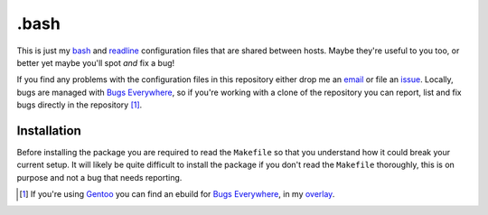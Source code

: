 .bash
=====

This is just my bash_ and readline_ configuration files that are shared
between hosts.  Maybe they're useful to you too, or better yet maybe
you'll spot *and* fix a bug!

If you find any problems with the configuration files in this repository
either drop me an email_ or file an issue_.  Locally, bugs are managed
with `Bugs Everywhere`_, so if you're working with a clone of the
repository you can report, list and fix bugs directly in the
repository [#]_.

Installation
------------

Before installing the package you are required to read the ``Makefile``
so that you understand how it could break your current setup.  It will
likely be quite difficult to install the package if you don't read the
``Makefile`` thoroughly, this is on purpose and not a bug that needs
reporting.

.. [#] If you're using Gentoo_ you can find an ebuild for `Bugs Everywhere`_, in my overlay_.

.. _bash: http://www.gnu.org/software/bash/
.. _readline: http://cnswww.cns.cwru.edu/php/chet/readline/rltop.html
.. _email: jnrowe@gmail.com
.. _issue: http://github.com/JNRowe/misc-overlay/issues
.. _Bugs Everywhere: http://bugseverywhere.org/be/show/HomePage
.. _Gentoo: http://www.gentoo.org/
.. _overlay: http://github.com/JNRowe/misc-overlay/tree

